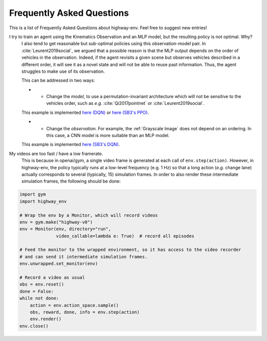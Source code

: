 .. _faq:

=============================
Frequently Asked Questions
=============================


This is a list of Frequently Asked Questions about highway-env.  Feel free to
suggest new entries!

I try to train an agent using the Kinematics Observation and an MLP model, but the resulting policy is not optimal. Why?
    I also tend to get reasonable but sub-optimal policies using this observation-model pair.
    In :cite:`Leurent2019social`, we argued that a possible reason is that the MLP output depends on the order of
    vehicles in the observation. Indeed, if the agent revisits a given scene but observes vehicles described in a different
    order, it will see it as a novel state and will not be able to reuse past information. Thus, the agent struggles to
    make use of its observation.

    This can be addressed in two ways:

    * - Change the *model*, to use a permutation-invariant architecture which will not be sensitive to the vehicles order, such as *e.g.* :cite:`Qi2017pointnet` or :cite:`Leurent2019social`.
    This example is implemented `here (DQN) <https://colab.research.google.com/github/eleurent/highway-env/blob/master/scripts/intersection_social_dqn.ipynb>`_ or `here (SB3's PPO) <https://github.com/eleurent/highway-env/blob/master/scripts/sb3_highway_ppo_transformer.py>`_.

    * - Change the *observation*. For example, the :ref:`Grayscale Image` does not depend on an ordering. In this case, a CNN model is more suitable than an MLP model.
    This example is implemented `here (SB3's DQN) <https://github.com/eleurent/highway-env/blob/master/scripts/sb3_highway_dqn_cnn.py>`_.


My videos are too fast / have a low framerate.
    This is because in openai/gym, a single video frame is generated at each call of ``env.step(action)``. However, in highway-env, the policy typically runs at a low-level frequency (e.g. 1 Hz) so that a long action (*e.g.* change lane) actually corresponds to several (typically, 15) simulation frames.
    In order to also render these intermediate simulation frames, the following should be done:

.. code-block:: python

  import gym
  import highway_env

  # Wrap the env by a Monitor, which will record videos
  env = gym.make("highway-v0")
  env = Monitor(env, directory="run",
                video_callable=lambda e: True)  # record all episodes

  # Feed the monitor to the wrapped environment, so it has access to the video recorder
  # and can send it intermediate simulation frames.
  env.unwrapped.set_monitor(env)

  # Record a video as usual
  obs = env.reset()
  done = False:
  while not done:
      action = env.action_space.sample()
      obs, reward, done, info = env.step(action)
      env.render()
  env.close()